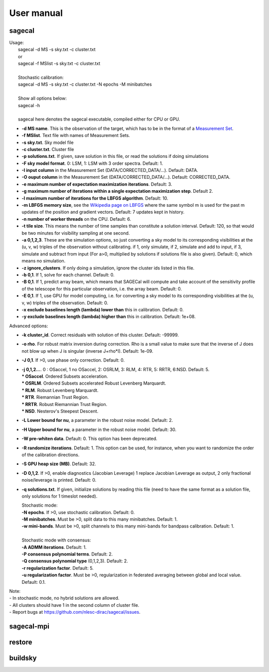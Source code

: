 User manual
===========

sagecal
^^^^^^^
| Usage:
|     sagecal -d MS -s sky.txt -c cluster.txt
|     or
|     sagecal -f MSlist -s sky.txt -c cluster.txt
|     
|     Stochastic calibration:
|     sagecal -d MS -s sky.txt -c cluster.txt -N epochs -M minibatches
| 
|     Show all options below:
|     sagecal -h
|     
|     sagecal here denotes the sagecal executable, compiled either for CPU or GPU.

- **-d MS name**. This is the observation of the target, which has to be in the format of a `Measurement Set`_.
- **-f MSlist**. Text file with names of Measurement Sets.
- **-s sky.txt**. Sky model file
- **-c cluster.txt**. Cluster file
- **-p solutions.txt**. If given, save solution in this file, or read the solutions if doing simulations
- **-F sky model format**. 0: LSM, 1: LSM with 3 order spectra. Default: 1.
- **-I input column** in the Measurement Set (DATA/CORRECTED_DATA/...). Default: DATA.
- **-O ouput column** in the Measurement Set (DATA/CORRECTED_DATA/...). Default: CORRECTED_DATA.
- **-e maximum number of expectation maximization iterations**.  Default: 3.
- **-g maximum number of iterations within a single expectation maximization step**. Default 2.
- **-l maximum number of iterations for the LBFGS algorithm**. Default: 10.
- **-m LBFGS memory size**, see the `Wikipedia page on LBFGS`_ where the same symbol m is used for the past m updates of the position and gradient vectors.  Default: 7 updates kept in history.
- **-n number of worker threads** on the CPU. Default: 6.
- **-t tile size**. This means the number of time samples than constitute a solution interval. Default: 120, so that would be two minutes for visibility sampling at one second.
- **-a 0,1,2,3**. These are the simulation options, so just converting a sky model to its corresponding visibilities at the (u, v, w) triples of the observation without calibrating. if 1, only simulate, if 2, simulate and add to input, if 3, simulate and subtract from input (For a>0, multiplied by solutions if solutions file is also given). Default: 0, which means no simulation. 
- **-z ignore_clusters**. If only doing a simulation, ignore the cluster ids listed in this file.
- **-b 0,1**. If 1, solve for each channel. Default: 0.
- **-B 0,1**. If 1, predict array beam, which means that SAGECal will compute and take account of the sensitivity profile of the telescope for this particular observation, i.e. the array beam. Default: 0.
- **-E 0,1**. If 1, use GPU for model computing, i.e. for converting a sky model to its corresponding visibilities at the (u, v, w) triples of the observation. Default: 0.
- **-x exclude baselines length (lambda) lower than** this in calibration. Default: 0.
- **-y exclude baselines length (lambda) higher than** this in calibration. Default: 1e+08.
 
Advanced options:

- **-k cluster_id**. Correct residuals with solution of this cluster. Default: -99999.
- **-o rho**. For robust matrix inversion during correction. Rho is a small value to make sure that the inverse of J does not blow up when J is singular (inverse J+rho*I). Default: 1e-09. 
- **-J 0,1**. If >0, use phase only correction. Default: 0.
- | **-j 0,1,2...**. 0 : OSaccel, 1 no OSaccel, 2: OSRLM, 3: RLM, 4: RTR, 5: RRTR, 6:NSD. Default: 5.
  | *** OSaccel**. Ordered Subsets acceleration.
  | *** OSRLM**. Ordered Subsets accelerated Robust Levenberg Marquardt.
  | *** RLM**. Robust Levenberg Marquardt.
  | *** RTR**. Riemannian Trust Region.
  | *** RRTR**. Robust Riemannian Trust Region.
  | *** NSD**. Nesterov's Steepest Descent.

- **-L Lower bound for nu**, a parameter in the robust noise model. Default: 2. 
- **-H Upper bound for nu**, a parameter in the robust noise model. Default: 30.
- **-W pre-whiten data**. Default: 0. This option has been deprecated.
- **-R randomize iterations**. Default: 1. This option can be used, for instance, when you want to randomize the order of the calibration directions.
- **-S GPU heap size (MB)**. Default: 32.
- **-D 0,1,2**. If >0, enable diagnostics (Jacobian Leverage) 1 replace Jacobian Leverage as output, 2 only fractional noise/leverage is printed. Default: 0.
- **-q solutions.txt**. If given, initialize solutions by reading this file (need to have the same format as a solution file, only solutions for 1 timeslot needed).
 
  | Stochastic mode:
  | **-N epochs**. If >0, use stochastic calibration. Default: 0.
  | **-M minibatches**. Must be >0, split data to this many minibatches. Default: 1.
  | **-w mini-bands**. Must be >0, split channels to this many mini-bands for bandpass calibration. Default: 1.
  |
  | Stochastic mode with consensus:
  | **-A ADMM iterations**. Default: 1.
  | **-P consensus polynomial terms**. Default: 2.
  | **-Q consensus polynomial type** (0,1,2,3). Default: 2.
  | **-r regularization factor**. Default: 5.
  | **-u regularization factor**. Must be >0, regularization in federated averaging between global and local value. Default: 0.1.

| Note: 
| - In stochastic mode, no hybrid solutions are allowed.
| - All clusters should have 1 in the second column of cluster file.
| - Report bugs at https://github.com/nlesc-dirac/sagecal/issues.

.. _`Measurement Set`: https://casa.nrao.edu/casadocs/casa-5.1.0/reference-material/measurement-set
.. _`Wikipedia page on LBFGS`: https://en.wikipedia.org/wiki/Limited-memory_BFGS

sagecal-mpi
^^^^^^^^^^^

restore
^^^^^^^

buildsky
^^^^^^^^
